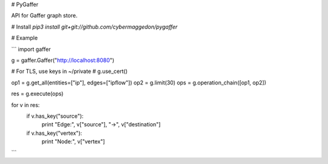 # PyGaffer

API for Gaffer graph store.

# Install
`pip3 install git+git://github.com/cybermaggedon/pygaffer`

# Example

```
import gaffer

g = gaffer.Gaffer("http://localhost:8080")

# For TLS, use keys in ~/private
# g.use_cert()

op1 = g.get_all(entities=["ip"], edges=["ipflow"])
op2 = g.limit(30)
ops = g.operation_chain([op1, op2])

res = g.execute(ops)

for v in res:
    if v.has_key("source"):
        print "Edge:", v["source"], "->", v["destination"]

    if v.has_key("vertex"):
        print "Node:", v["vertex"]

```

